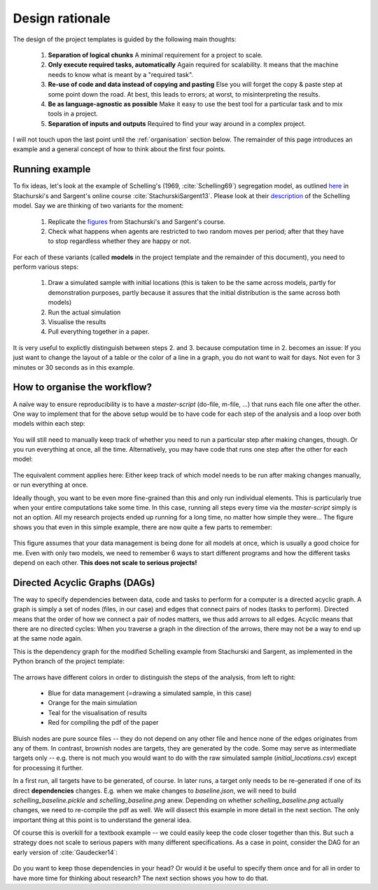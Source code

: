 .. _rationale:

****************
Design rationale
****************

The design of the project templates is guided by the following main thoughts:

    #. **Separation of logical chunks** A minimal requirement for a project to scale.
    #. **Only execute required tasks, automatically** Again required for scalability. It means that the machine needs to know what is meant by a "required task".
    #. **Re-use of code and data instead of copying and pasting** Else you will forget the copy & paste step at some point down the road. At best, this leads to errors; at worst, to misinterpreting the results.
    #. **Be as language-agnostic as possible** Make it easy to use the best tool for a particular task and to mix tools in a project.
    #. **Separation of inputs and outputs** Required to find your way around in a complex project.

I will not touch upon the last point until the :ref:`organisation` section below. The remainder of this page introduces an example and a general concept of how to think about the first four points.


Running example
---------------

To fix ideas, let's look at the example of Schelling's (1969, :cite:`Schelling69`) segregation model, as outlined `here <http://quant-econ.net/py/schelling.html>`_ in Stachurski's and Sargent's online course :cite:`StachurskiSargent13`. Please look at their `description <http://quant-econ.net/py/schelling.html>`_ of the Schelling model. Say we are thinking of two variants for the moment:

    1. Replicate the `figures <http://quant-econ.net/py/schelling.html#results>`_ from Stachurski's and Sargent's course.
    2. Check what happens when agents are restricted to two random moves per period; after that they have to stop regardless whether they are happy or not.

For each of these variants (called **models** in the project template and the remainder of this document), you need to perform various steps:

    1. Draw a simulated sample with initial locations (this is taken to be the same across models, partly for demonstration purposes, partly because it assures that the initial distribution is the same across both models)
    2. Run the actual simulation
    3. Visualise the results
    4. Pull everything together in a paper.

It is very useful to explictly distinguish between steps 2. and 3. because computation time in 2. becomes an issue: If you just want to change the layout of a table or the color of a line in a graph, you do not want to wait for days. Not even for 3 minutes or 30 seconds as in this example.


.. _workflow:

How to organise the workflow?
-----------------------------

A naïve way to ensure reproducibility is to have a *master-script* (do-file, m-file, ...) that runs each file one after the other. One way to implement that for the above setup would be to have code for each step of the analysis and a loop over both models within each step:
   
.. figure:: ../../../bld/examples/stata/steps_only_full.png
   :width: 25em
   
You will still need to manually keep track of whether you need to run a particular step after making changes, though. Or you run everything at once, all the time. Alternatively, you may have code that runs one step after the other for each model:

.. figure:: ../../../bld/examples/stata/model_steps_full.png
   :width: 25em
   
The equivalent comment applies here: Either keep track of which model needs to be run after making changes manually, or run everything at once.

Ideally though, you want to be even more fine-grained than this and only run individual elements. This is particularly true when your entire computations take some time. In this case, running all steps every time via the *master-script* simply is not an option. All my research projects ended up running for a long time, no matter how simple they were... The figure shows you that even in this simple example, there are now quite a few parts to remember:

.. figure:: ../../../bld/examples/stata/model_steps_select.png
   :width: 25em

This figure assumes that your data management is being done for all models at once, which is usually a good choice for me. Even with only two models, we need to remember 6 ways to start different programs and how the different tasks depend on each other. **This does not scale to serious projects!**


.. _dag_s:

Directed Acyclic Graphs (DAGs)
------------------------------

The way to specify dependencies between data, code and tasks to perform for a computer is a directed acyclic graph. A graph is simply a set of nodes (files, in our case) and edges that connect pairs of nodes (tasks to perform). Directed means that the order of how we connect a pair of nodes matters, we thus add arrows to all edges. Acyclic means that there are no directed cycles: When you traverse a graph in the direction of the arrows, there may not be a way to end up at the same node again.

This is the dependency graph for the modified Schelling example from Stachurski and Sargent, as implemented in the Python branch of the project template:

.. figure:: ../../../bld/examples/stata/ajrcomment_dependencies.png
   :width: 50em

The arrows have different colors in order to distinguish the steps of the analysis, from left to right:

    * Blue for data management (=drawing a simulated sample, in this case)
    * Orange for the main simulation
    * Teal for the visualisation of results
    * Red for compiling the pdf of the paper

Bluish nodes are pure source files -- they do not depend on any other file and hence none of the edges originates from any of them. In contrast, brownish nodes are targets, they are generated by the code. Some may serve as intermediate targets only -- e.g. there is not much you would want to do with the raw simulated sample (*initial_locations.csv*) except for processing it further.

In a first run, all targets have to be generated, of course. In later runs, a target only needs to be re-generated if one of its direct **dependencies** changes. E.g. when we make changes to *baseline.json*, we will need to build *schelling_baseline.pickle* and  *schelling_baseline.png* anew. Depending on whether *schelling_baseline.png* actually changes, we need to re-compile the pdf as well. We will dissect this example in more detail in the next section. The only important thing at this point is to understand the general idea.

Of course this is overkill for a textbook example -- we could easily keep the code closer together than this. But such a strategy does not scale to serious papers with many different specifications. As a case in point, consider the DAG for an early version of :cite:`Gaudecker14`:

.. figure:: examples/pfefficiency.jpg
   :width: 35em
   
Do you want to keep those dependencies in your head? Or would it be useful to specify them once and for all in order to have more time for thinking about research? The next section shows you how to do that.
